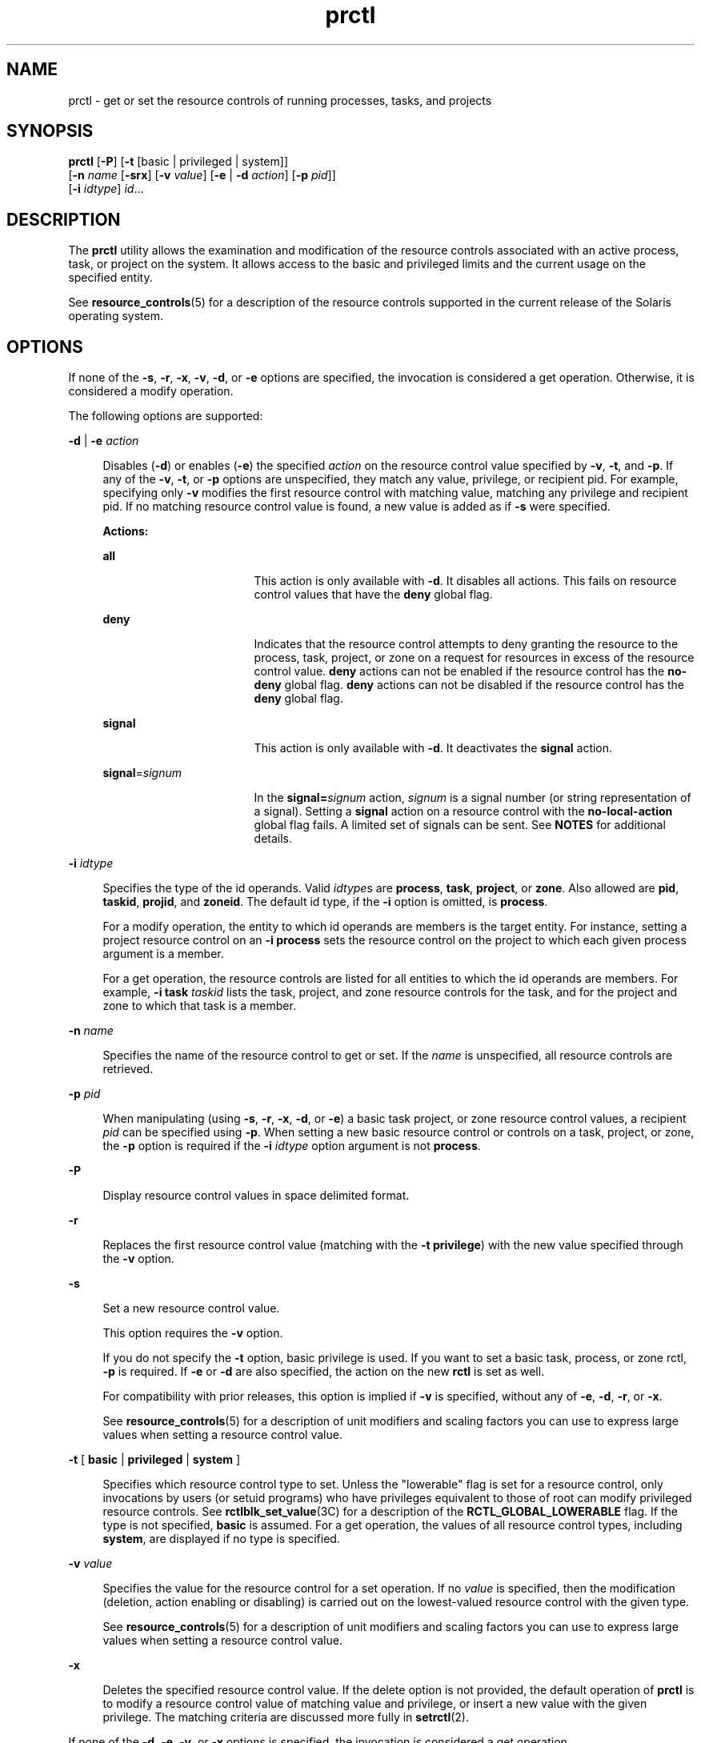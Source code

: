 '\" te
.\" Copyright (c) 2009 Sun Microsystems, Inc. All Rights Reserved
.\" CDDL HEADER START
.\"
.\" The contents of this file are subject to the terms of the
.\" Common Development and Distribution License (the "License").
.\" You may not use this file except in compliance with the License.
.\"
.\" You can obtain a copy of the license at usr/src/OPENSOLARIS.LICENSE
.\" or http://www.opensolaris.org/os/licensing.
.\" See the License for the specific language governing permissions
.\" and limitations under the License.
.\"
.\" When distributing Covered Code, include this CDDL HEADER in each
.\" file and include the License file at usr/src/OPENSOLARIS.LICENSE.
.\" If applicable, add the following below this CDDL HEADER, with the
.\" fields enclosed by brackets "[]" replaced with your own identifying
.\" information: Portions Copyright [yyyy] [name of copyright owner]
.\"
.\" CDDL HEADER END
.TH prctl 1 "25 Aug 2009" "SunOS 5.11" "User Commands"
.SH NAME
prctl \- get or set the resource controls of running processes, tasks, and
projects
.SH SYNOPSIS
.LP
.nf
\fBprctl\fR [\fB-P\fR] [\fB-t\fR [basic | privileged | system]]
     [\fB-n\fR \fIname\fR [\fB-srx\fR] [\fB-v\fR \fIvalue\fR] [\fB-e\fR | \fB-d\fR \fIaction\fR] [\fB-p\fR \fIpid\fR]]
     [\fB-i\fR \fIidtype\fR] \fIid\fR...
.fi

.SH DESCRIPTION
.sp
.LP
The
.B prctl
utility allows the examination and modification of the
resource controls associated with an active process, task, or project on the
system. It allows access to the  basic and privileged limits and the current
usage on  the     specified entity.
.sp
.LP
See
.BR resource_controls (5)
for a description of the resource controls
supported in the current release of the Solaris operating system.
.SH OPTIONS
.sp
.LP
If none of the
.BR -s ,
.BR -r ,
.BR -x ,
.BR -v ,
.BR -d ,
or
.BR -e
options are specified, the invocation is considered a get operation. Otherwise,
it is considered a modify operation.
.sp
.LP
The following options are supported:
.sp
.ne 2
.mk
.na
\fB-d\fR | \fB-e\fR \fIaction\fR
.ad
.sp .6
.RS 4n
Disables (\fB-d\fR) or enables (\fB-e\fR) the specified
.I action
on the
resource control value specified by
.BR -v ,
.BR -t ,
and
.BR -p .
If any of
the
.BR -v ,
.BR -t ,
or
.B -p
options are unspecified, they match any
value, privilege, or recipient pid. For example, specifying only \fB-v\fR
modifies the first resource control with matching value, matching any privilege
and recipient pid. If no matching resource control value is found, a new value
is added as if
.B -s
were specified.
.sp
.B Actions:
.sp
.ne 2
.mk
.na
.B all
.ad
.RS 17n
.rt
This action is only available with
.BR -d .
It disables all actions. This
fails on resource control values that have the
.B deny
global flag.
.RE

.sp
.ne 2
.mk
.na
.B deny
.ad
.RS 17n
.rt
Indicates that the resource control attempts to deny granting the resource to
the process, task, project, or zone on a request for resources in excess of the
resource control value.
.B deny
actions can not be enabled if the resource
control has the
.B no-deny
global flag.
.B deny
actions can not be
disabled if the resource control has the
.B deny
global flag.
.RE

.sp
.ne 2
.mk
.na
.B signal
.ad
.RS 17n
.rt
This action is only available with
.BR -d .
It deactivates the
.BR signal
action.
.RE

.sp
.ne 2
.mk
.na
\fBsignal\fR=\fIsignum\fR
.ad
.RS 17n
.rt
In the \fBsignal=\fIsignum\fR action, \fIsignum\fR is a signal number (or
string representation of a signal). Setting a
.B signal
action on a resource
control with the
.B no-local-action
global flag fails. A limited set of
signals can be sent. See
.B NOTES
for additional details.
.RE

.RE

.sp
.ne 2
.mk
.na
\fB-i\fR \fIidtype\fR
.ad
.sp .6
.RS 4n
Specifies the type of the id operands. Valid \fIidtype\fRs are
.BR process ,
.BR task ,
.BR project ,
or
.BR zone .
Also allowed are
.BR pid ,
.BR taskid ,
.BR projid ,
and
.BR zoneid .
The default id type, if the
\fB-i\fR option is omitted, is
.BR process .
.sp
For a modify operation, the entity to which id operands are members is the
.RB "target entity. For instance, setting a project resource control on an" " -i"
\fBprocess\fR sets the resource control on the project to which each given
process argument is a member.
.sp
For a get operation, the resource controls are listed for all entities to
.RB "which the id operands are members. For example," " -i task"
\fItaskid\fR lists the task, project, and zone resource controls for the task,
and for the project and zone to which that task is a member.
.RE

.sp
.ne 2
.mk
.na
\fB-n\fR \fIname\fR
.ad
.sp .6
.RS 4n
Specifies the name of the resource control to get or set. If the
.I name
is
unspecified, all resource controls are retrieved.
.RE

.sp
.ne 2
.mk
.na
\fB-p\fR \fIpid\fR
.ad
.sp .6
.RS 4n
When manipulating (using
.BR -s ,
.BR -r ,
.BR -x ,
.BR -d ,
or
.BR -e )
.RI "a basic task project, or zone resource control values, a recipient" " pid"
can be specified using
.BR -p .
When setting a new basic resource control or
controls on a task, project, or zone, the
.B -p
option is required if the
.B -i
.I idtype
option argument is not
.BR process .
.RE

.sp
.ne 2
.mk
.na
.B -P
.ad
.sp .6
.RS 4n
Display resource control values in space delimited format.
.RE

.sp
.ne 2
.mk
.na
.B -r
.ad
.sp .6
.RS 4n
Replaces the first resource control value (matching with the \fB-t\fR
.BR privilege )
with the new value specified through the
.B -v
option.
.RE

.sp
.ne 2
.mk
.na
.B -s
.ad
.sp .6
.RS 4n
Set a new resource control value.
.sp
This option requires the
.B -v
option.
.sp
If you do not specify the
.B -t
option, basic privilege is used. If you
want to set a basic task, process, or zone rctl,
.B -p
is required. If
\fB-e\fR or \fB-d\fR are also specified, the action on the new \fBrctl\fR is
set as well.
.sp
For compatibility with prior releases, this option is implied if
.B -v
is
specified, without any of
.BR -e ,
.BR -d ,
.BR -r ,
or
.BR -x .
.sp
See
.BR resource_controls (5)
for a description of unit modifiers and scaling
factors you can use to express large values when setting a resource control
value.
.RE

.sp
.ne 2
.mk
.na
\fB-t\fR [ \fBbasic\fR | \fBprivileged\fR | \fBsystem\fR ]\fR
.ad
.sp .6
.RS 4n
Specifies which resource control type to set. Unless the "lowerable" flag is
set for a resource control, only invocations by users (or setuid programs) who
have privileges equivalent to those of root can modify privileged resource
controls. See \fBrctlblk_set_value\fR(3C) for a description of the
\fBRCTL_GLOBAL_LOWERABLE\fR flag. If the type is not specified, \fBbasic\fR is
assumed. For a get operation, the values of all resource control types,
including
.BR system ,
are displayed if no type is specified.
.RE

.sp
.ne 2
.mk
.na
\fB-v\fR \fIvalue\fR
.ad
.sp .6
.RS 4n
Specifies the value for the resource control for a set operation. If no
\fIvalue\fR is specified, then the modification (deletion, action enabling or
disabling) is carried out on the lowest-valued resource control with the given
type.
.sp
See
.BR resource_controls (5)
for a description of unit modifiers and scaling
factors you can use to express large values when setting a resource control
value.
.RE

.sp
.ne 2
.mk
.na
.B -x
.ad
.sp .6
.RS 4n
Deletes the specified resource control value. If the delete option is not
provided, the default operation of
.B prctl
is to modify a resource control
value of matching value and privilege, or insert a new value with the given
privilege. The matching criteria are discussed more fully in
.BR setrctl (2).
.RE

.sp
.LP
If none of the
.BR -d ,
.BR -e ,
.BR -v ,
or
.B -x
options is specified,
the invocation is considered a get operation.
.SH OPERANDS
.sp
.LP
The following operand is supported:
.sp
.ne 2
.mk
.na
.I id
.ad
.RS 6n
.rt
The
.B ID
of the entity (\fBprocess\fR,
.BR task ,
.BR project ,
or
.BR zone )
to interrogate. If the invoking user's credentials are unprivileged
and the entity being interrogated possesses different credentials, the
operation fails. If no
.I id
is specified, an error message is returned.
.RE

.SH EXAMPLES
.LP
\fBExample 1\fR Displaying Current Resource Control Settings
.sp
.LP
The following example displays current resource control settings for a task to
which the current shell belongs:

.sp
.in +2
.nf
 example$ ps -o taskid -p $$
TASKID
8
example$ prctl -i task 8
136150: /bin/ksh
NAME    PRIVILEGE       VALUE    FLAG   ACTION             RECIPIENT
task.max-cpu-time
        usage            8s
        system          18.4Es    inf   none                -
task.max-lwps
        usage              39
        system          2.15G     max   deny                -
project.max-contracts
        privileged      10.0K       -   deny                -
project.max-locked-memory
        usage               0B
        privileged       508MB      -   deny                -
project.max-port-ids
        privileged      8.19K       -   deny                -
project.max-shm-memory
        privileged       508MB      -   deny                -
project.max-shm-ids
        privileged        128       -   deny                -
project.max-msg-ids
        privileged        128       -   deny                -
project.max-sem-ids
        privileged        128       -   deny                -
project.max-crypto-memory
         usage            0B
privileged       508MB      -   deny                -
project.max-tasks
        usage               2
        system          2.15G     max   deny                -
project.max-lwps
         usage             39
        system          2.15G     max   deny                -
project.cpu-shares
        usage               1
        privileged          1       -   none                -
zone.max-shm-memory
        system          16.0EB    max   deny                -
zone.max-shm-ids
        system          16.8M     max   deny                -
zone.max-sem-ids
        system          16.8M     max   deny                -
zone.max-msg-ids
        system          16.8M     max   deny                -
zone.max-lwps
        system          2.15G     max   deny                -
zone.cpu-shares
        privileged          1       -   none                -
zone.max-locked-memory
        usage               0B
        privileged       508MB      -   deny                -
.fi
.in -2
.sp

.LP
\fBExample 2\fR Displaying, Replacing, and Verifying the Value of a Specific
Control
.sp
.LP
The following examples displays, replaces, and verifies the value of a
specific control on an existing project:

.sp
.in +2
.nf
example# prctl -n project.cpu-shares -i project group.staff
project: 10: group.staff
NAME    PRIVILEGE       VALUE    FLAG   ACTION               RECIPIENT
project.cpu-shares
        usage               1
        privileged          1       -   none                         -
        system          65.5K     max   none                         -

example# prctl -n project.cpu-shares -v 10 -r -i project group.staff
example# prctl -n project.cpu-shares -i project group.staff
project: 10: group.staff
NAME    PRIVILEGE       VALUE    FLAG   ACTION               RECIPIENT
project.cpu-shares
        usage              10
        privileged         10       -   none                         -
        system          65.5K     max   none                         -
.fi
.in -2
.sp

.LP
\fBExample 3\fR Adjusting Resources
.sp
.LP
The following example uses the
.B project.max-locked-memory
resource.

.sp
.LP
First, use
.B "id -p"
to find out which project the current shell is a
member of:

.sp
.in +2
.nf
/home/garfield> id -p
          uid=77880(garfield) gid=10(staff) projid=10(group.staff)
.fi
.in -2
.sp

.sp
.LP
Using the target project, identify the resource limit value before the
change:

.sp
.in +2
.nf
/home/garfield> prctl -n project.max-locked-memory -i project \e
                      group.staff
	project 10: group.staff
	project.max-locked-memory
            privileged         256MB       -    deny                  -
      	    system            16.0EB     max    deny                  -

current limit is 256 Megabytes.
.fi
.in -2
.sp

.sp
.LP
Next, adjust the
.B project.max-locked-memory
limit to 300 Megabytes for
the target project:

.sp
.in +2
.nf
# prctl -n project.max-locked-memory -v 300M -r -i project group.staff
.fi
.in -2
.sp

.sp
.LP
The resource limit value after the change shows a new value of 300
Megabytes:

.sp
.in +2
.nf
# prctl -n project.max-locked-memory -i project group.staff
	project 10:group.staff
	project.max-locked-memory
	    usage              200MG
     privileged         300MB       -    deny                           -
	   system            16.0EB     max    deny                           -
.fi
.in -2
.sp

.LP
\fBExample 4\fR Modifying CPU Caps for a Project
.sp
.LP
The
.B prctl
command can use the
.B project.cpu-cap
resource control
(see
.BR resource_controls (5))
to set and modify CPU caps for a project. (The
same resource control can be used in the
.B /etc/project
file. See
.BR project (4))
The following command modifies the CPU cap to limit
\fBuser.smith\fR to three CPUs:

.sp
.in +2
.nf
# \fBprctl -r -t privileged -n project.cpu-cap -v 300 -i project user.smith\fR
.fi
.in -2
.sp

.sp
.LP
The
.B "prctl -r"
option, used above, is used to dynamically change a
CPU cap for a project or zone. For example, the following command will change
the cap set in the preceding command to 80 percent:

.sp
.in +2
.nf
# \fBprctl -r -t privileged -n project.cpu-cap -v 80 -i project user.smith\fR
.fi
.in -2
.sp

.sp
.LP
To remove a CPU cap, enter:

.sp
.in +2
.nf
# \fBprctl -x -n project.cpu-cap $$\fR
.fi
.in -2
.sp

.LP
\fBExample 5\fR Modifying CPU Caps for a Zone
.sp
.LP
The
.B prctl
command can use the
.B zone.cpu-cap
resource control (see
.BR resource_controls (5))
to set and modify CPU caps for a zone. (The same
resource control can be manipulated using the \fBzonecfg\fR(1M) command.) The
following command modifies the CPU cap to limit the global zone to 80 percent
of a CPU:

.sp
.in +2
.nf
# \fBprctl -t privileged -n zone.cpu-cap -v 80 -i zone global\fR
.fi
.in -2
.sp

.sp
.LP
The cap can be lowered to 50% using:

.sp
.in +2
.nf
# \fBprctl -r -t privileged -n zone.cpu-cap -v 50 -i zone global\fR
.fi
.in -2
.sp

.SH EXIT STATUS
.sp
.LP
The following exit values are returned:
.sp
.ne 2
.mk
.na
.B 0
.ad
.RS 5n
.rt
Success.
.RE

.sp
.ne 2
.mk
.na
.B 1
.ad
.RS 5n
.rt
Fatal error encountered.
.RE

.sp
.ne 2
.mk
.na
.B 2
.ad
.RS 5n
.rt
Invalid command line options were specified.
.RE

.SH FILES
.sp
.ne 2
.mk
.na
.B /proc/pid/*
.ad
.RS 15n
.rt
Process information and control files
.RE

.SH ATTRIBUTES
.sp
.LP
See
.BR attributes (5)
for descriptions of the following attributes:
.sp

.sp
.TS
tab() box;
cw(2.75i) |cw(2.75i)
lw(2.75i) |lw(2.75i)
.
ATTRIBUTE TYPEATTRIBUTE VALUE
_
AvailabilitySUNWesu
_
Interface StabilitySee below.
.TE

.sp
.LP
The command-line syntax is Committed. The human-readable output is
Uncommitted. The parseable output is Committed.
.SH SEE ALSO
.sp
.LP
.BR rctladm (1M),
.BR zonecfg (1M),
.BR setrctl (2),
.BR rctlblk_get_local_action (3C),
.BR project (4),
.BR attributes (5),
.BR resource_controls (5)
.SH NOTES
.sp
.LP
The valid signals that can be set on a resource control block allowing local
actions are
.BR SIGABRT ,
.BR SIGXRES ,
.BR SIGHUP ,
.BR SIGSTOP ,
.BR SIGTERM ,
and
.BR SIGKILL .
Additionally, CPU time related controls can
issue the
.B SIGXCPU
signal, and file size related controls can send the
\fBSIGXFSZ\fR signal.
